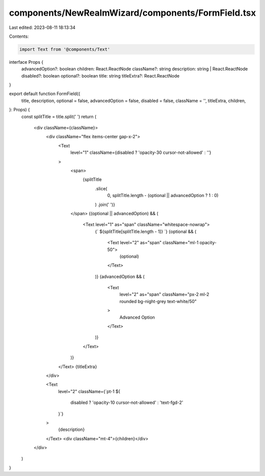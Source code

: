 components/NewRealmWizard/components/FormField.tsx
==================================================

Last edited: 2023-08-11 18:13:34

Contents:

.. code-block:: tsx

    import Text from '@components/Text'
interface Props {
  advancedOption?: boolean
  children: React.ReactNode
  className?: string
  description: string | React.ReactNode
  disabled?: boolean
  optional?: boolean
  title: string
  titleExtra?: React.ReactNode
}

export default function FormField({
  title,
  description,
  optional = false,
  advancedOption = false,
  disabled = false,
  className = '',
  titleExtra,
  children,
}: Props) {
  const splitTitle = title.split(' ')
  return (
    <div className={className}>
      <div className="flex items-center gap-x-2">
        <Text
          level="1"
          className={disabled ? 'opacity-30 cursor-not-allowed' : ''}
        >
          <span>
            {splitTitle
              .slice(
                0,
                splitTitle.length - (optional || advancedOption ? 1 : 0)
              )
              .join(' ')}
          </span>
          {(optional || advancedOption) && (
            <Text level="1" as="span" className="whitespace-nowrap">
              {` ${splitTitle[splitTitle.length - 1]} `}
              {optional && (
                <Text level="2" as="span" className="ml-1 opacity-50">
                  (optional)
                </Text>
              )}
              {advancedOption && (
                <Text
                  level="2"
                  as="span"
                  className="px-2 ml-2 rounded bg-night-grey text-white/50"
                >
                  Advanced Option
                </Text>
              )}
            </Text>
          )}
        </Text>
        {titleExtra}
      </div>

      <Text
        level="2"
        className={`pt-1 ${
          disabled ? 'opacity-10 cursor-not-allowed' : 'text-fgd-2'
        }`}
      >
        {description}
      </Text>
      <div className="mt-4">{children}</div>
    </div>
  )
}


